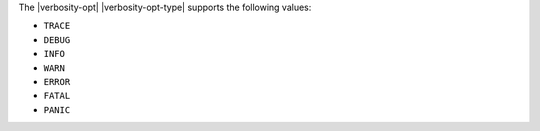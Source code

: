 The |verbosity-opt| |verbosity-opt-type| supports the following values:

- ``TRACE``
- ``DEBUG``
- ``INFO``
- ``WARN``
- ``ERROR``
- ``FATAL``
- ``PANIC``
